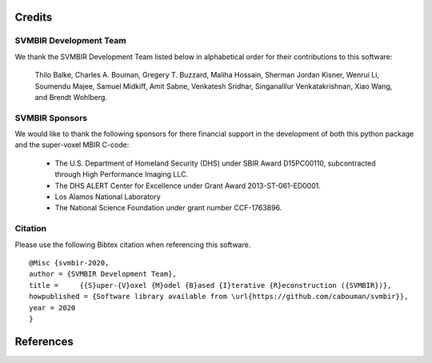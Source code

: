 Credits
=======

SVMBIR Development Team
-----------------------

We thank the SVMBIR Development Team listed below in alphabetical order for their contributions to this software:

    Thilo Balke, Charles A. Bouman, Gregery T. Buzzard, Maliha Hossain, Sherman Jordan Kisner, Wenrui Li, Soumendu Majee, Samuel Midkiff, Amit Sabne, Venkatesh Sridhar, Singanalllur Venkatakrishnan, Xiao Wang, and Brendt Wohlberg.


SVMBIR Sponsors
---------------

We would like to thank the following sponsors for there financial support in the development of both this python package and the super-voxel MBIR C-code:

    * The U.S. Department of Homeland Security (DHS) under SBIR Award D15PC00110, subcontracted through High Performance Imaging LLC.
    * The DHS ALERT Center for Excellence under Grant Award 2013-ST-061-ED0001.
    * Los Alamos National Laboratory
    * The National Science Foundation under grant number CCF-1763896.


Citation
--------

Please use the following Bibtex citation when referencing this software.
::

    @Misc {svmbir-2020,
    author = {SVMBIR Development Team},
    title =	{{S}uper-{V}oxel {M}odel {B}ased {I}terative {R}econstruction ({SVMBIR})},
    howpublished = {Software library available from \url{https://github.com/cabouman/svmbir}},
    year = 2020
    }

References
==========

.. bibliography:: bibtex/ref.bib
   :style: plain
   :labelprefix: A
   :all:
